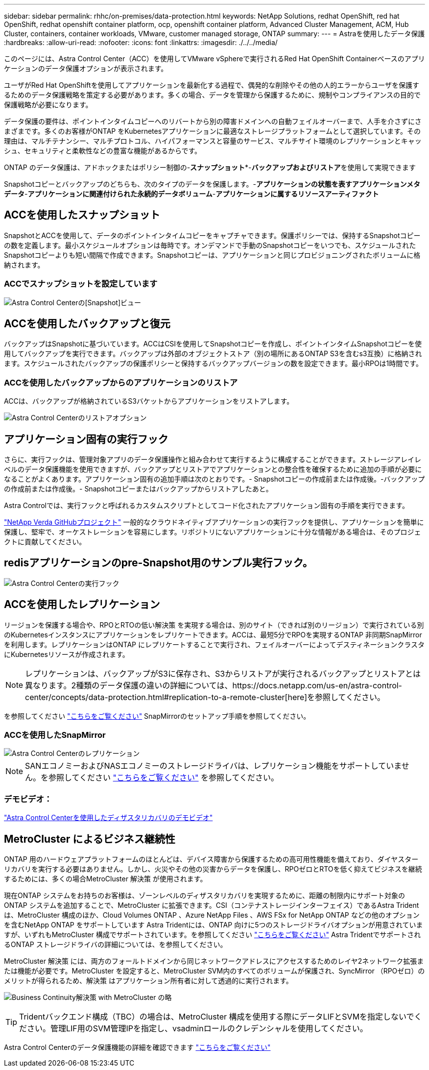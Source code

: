 ---
sidebar: sidebar 
permalink: rhhc/on-premises/data-protection.html 
keywords: NetApp Solutions, redhat OpenShift, red hat OpenShift, redhat openshift container platform, ocp, openshift container platform, Advanced Cluster Management, ACM, Hub Cluster, containers, container workloads, VMware, customer managed storage, ONTAP 
summary:  
---
= Astraを使用したデータ保護
:hardbreaks:
:allow-uri-read: 
:nofooter: 
:icons: font
:linkattrs: 
:imagesdir: ./../../media/


[role="lead"]
このページには、Astra Control Center（ACC）を使用してVMware vSphereで実行されるRed Hat OpenShift Containerベースのアプリケーションのデータ保護オプションが表示されます。

ユーザがRed Hat OpenShiftを使用してアプリケーションを最新化する過程で、偶発的な削除やその他の人的エラーからユーザを保護するためのデータ保護戦略を策定する必要があります。多くの場合、データを管理から保護するために、規制やコンプライアンスの目的で保護戦略が必要になります。

データ保護の要件は、ポイントインタイムコピーへのリバートから別の障害ドメインへの自動フェイルオーバーまで、人手を介さずにさまざまです。多くのお客様がONTAP をKubernetesアプリケーションに最適なストレージプラットフォームとして選択しています。その理由は、マルチテナンシー、マルチプロトコル、ハイパフォーマンスと容量のサービス、マルチサイト環境のレプリケーションとキャッシュ、セキュリティと柔軟性などの豊富な機能があるからです。

ONTAP のデータ保護は、アドホックまたはポリシー制御の-**スナップショット***-**バックアップおよびリストア**を使用して実現できます

Snapshotコピーとバックアップのどちらも、次のタイプのデータを保護します。-**アプリケーションの状態を表すアプリケーションメタデータ**-**アプリケーションに関連付けられた永続的データボリューム**-**アプリケーションに属するリソースアーティファクト**



== ACCを使用したスナップショット

SnapshotとACCを使用して、データのポイントインタイムコピーをキャプチャできます。保護ポリシーでは、保持するSnapshotコピーの数を定義します。最小スケジュールオプションは毎時です。オンデマンドで手動のSnapshotコピーをいつでも、スケジュールされたSnapshotコピーよりも短い間隔で作成できます。Snapshotコピーは、アプリケーションと同じプロビジョニングされたボリュームに格納されます。



=== ACCでスナップショットを設定しています

image::rhhc-onprem-dp-snap.png[Astra Control Centerの[Snapshot]ビュー]



== ACCを使用したバックアップと復元

バックアップはSnapshotに基づいています。ACCはCSIを使用してSnapshotコピーを作成し、ポイントインタイムSnapshotコピーを使用してバックアップを実行できます。バックアップは外部のオブジェクトストア（別の場所にあるONTAP S3を含むs3互換）に格納されます。スケジュールされたバックアップの保護ポリシーと保持するバックアップバージョンの数を設定できます。最小RPOは1時間です。



=== ACCを使用したバックアップからのアプリケーションのリストア

ACCは、バックアップが格納されているS3バケットからアプリケーションをリストアします。

image:rhhc-onprem-dp-br.png["Astra Control Centerのリストアオプション"]



== アプリケーション固有の実行フック

さらに、実行フックは、管理対象アプリのデータ保護操作と組み合わせて実行するように構成することができます。ストレージアレイレベルのデータ保護機能を使用できますが、バックアップとリストアでアプリケーションとの整合性を確保するために追加の手順が必要になることがよくあります。アプリケーション固有の追加手順は次のとおりです。- Snapshotコピーの作成前または作成後。-バックアップの作成前または作成後。- Snapshotコピーまたはバックアップからリストアしたあと。

Astra Controlでは、実行フックと呼ばれるカスタムスクリプトとしてコード化されたアプリケーション固有の手順を実行できます。

https://github.com/NetApp/Verda["NetApp Verda GitHubプロジェクト"] 一般的なクラウドネイティブアプリケーションの実行フックを提供し、アプリケーションを簡単に保護し、堅牢で、オーケストレーションを容易にします。リポジトリにないアプリケーションに十分な情報がある場合は、そのプロジェクトに貢献してください。



== redisアプリケーションのpre-Snapshot用のサンプル実行フック。

image::rhhc-onprem-dp-br-hook.png[Astra Control Centerの実行フック]



== ACCを使用したレプリケーション

リージョンを保護する場合や、RPOとRTOの低い解決策 を実現する場合は、別のサイト（できれば別のリージョン）で実行されている別のKubernetesインスタンスにアプリケーションをレプリケートできます。ACCは、最短5分でRPOを実現するONTAP 非同期SnapMirrorを利用します。レプリケーションはONTAP にレプリケートすることで実行され、フェイルオーバーによってデスティネーションクラスタにKubernetesリソースが作成されます。


NOTE: レプリケーションは、バックアップがS3に保存され、S3からリストアが実行されるバックアップとリストアとは異なります。2種類のデータ保護の違いの詳細については、https://docs.netapp.com/us-en/astra-control-center/concepts/data-protection.html#replication-to-a-remote-cluster[here]を参照してください。

を参照してください link:https://docs.netapp.com/us-en/astra-control-center/use/replicate_snapmirror.html["こちらをご覧ください"] SnapMirrorのセットアップ手順を参照してください。



=== ACCを使用したSnapMirror

image::rhhc-onprem-dp-rep.png[Astra Control Centerのレプリケーション]


NOTE: SANエコノミーおよびNASエコノミーのストレージドライバは、レプリケーション機能をサポートしていません。を参照してください link:https://docs.netapp.com/us-en/astra-control-center/get-started/requirements.html#astra-trident-requirements["こちらをご覧ください"] を参照してください。



=== デモビデオ：

link:https://www.netapp.tv/details/29504?mcid=35609780286441704190790628065560989458["Astra Control Centerを使用したディザスタリカバリのデモビデオ"]



== MetroCluster によるビジネス継続性

ONTAP 用のハードウェアプラットフォームのほとんどは、デバイス障害から保護するための高可用性機能を備えており、ダイヤスターリカバリを実行する必要はありません。しかし、火災やその他の災害からデータを保護し、RPOゼロとRTOを低く抑えてビジネスを継続するためには、多くの場合MetroCluster 解決策 が使用されます。

現在ONTAP システムをお持ちのお客様は、ゾーンレベルのディザスタリカバリを実現するために、距離の制限内にサポート対象のONTAP システムを追加することで、MetroCluster に拡張できます。CSI（コンテナストレージインターフェイス）であるAstra Tridentは、MetroCluster 構成のほか、Cloud Volumes ONTAP 、Azure NetApp Files 、AWS FSx for NetApp ONTAP などの他のオプションを含むNetApp ONTAP をサポートしています Astra Tridentには、ONTAP 向けに5つのストレージドライバオプションが用意されていますが、いずれもMetroCluster 構成でサポートされています。を参照してください link:https://docs.netapp.com/us-en/trident/trident-concepts/ontap-drivers.html["こちらをご覧ください"] Astra TridentでサポートされるONTAP ストレージドライバの詳細については、を参照してください。

MetroCluster 解決策 には、両方のフォールトドメインから同じネットワークアドレスにアクセスするためのレイヤ2ネットワーク拡張または機能が必要です。MetroCluster を設定すると、MetroCluster SVM内のすべてのボリュームが保護され、SyncMirror （RPOゼロ）のメリットが得られるため、解決策 はアプリケーション所有者に対して透過的に実行されます。

image:rhhc-onprem-dp-bc.png["Business Continuity解決策 with MetroCluster の略"]


TIP: Tridentバックエンド構成（TBC）の場合は、MetroCluster 構成を使用する際にデータLIFとSVMを指定しないでください。管理LIF用のSVM管理IPを指定し、vsadminロールのクレデンシャルを使用してください。

Astra Control Centerのデータ保護機能の詳細を確認できます link:https://docs.netapp.com/us-en/astra-control-center/concepts/data-protection.html["こちらをご覧ください"]
